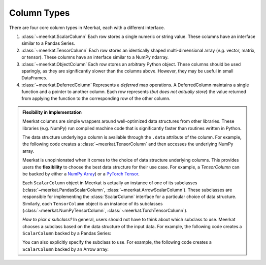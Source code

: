 
Column Types
=========================

There are four core column types in Meerkat, each with a different interface.

1. :class:`~meerkat.ScalarColumn` Each row stores a single numeric or string value. These columns have an interface similar to a Pandas Series. 
2. :class:`~meerkat.TensorColumn` Each row stores an identically shaped multi-dimensional array (*e.g.* vector, matrix, or tensor). These columns have an interface similar to a NumPy ndarray. 
3. :class:`~meerkat.ObjectColumn` Each row stores an arbitrary Python object. These columns should be used sparingly, as they are significantly slower than the columns above. However, they may be useful in small DataFrames. 
4. :class:`~meerkat.DeferredColumn` Represents a *deferred* map operations. A DeferredColumn maintains a single function and a pointer to another column. Each row represents (*but does not actually store*) the value returned from applying the function to the corresponding row of the other column.

.. admonition:: Flexibility in Implementation

    Meerkat columns are simple wrappers around well-optimized data structures from other libraries. These libraries (e.g. NumPy) run compiled machine code that is significantly faster than routines written in Python. 

    The data structure underlying a column is available through the ``.data`` attribute of the column. For example, the following code creates a :class:`~meerkat.TensorColumn` and then accesses the underlying NumPy array.

    .. ipython:: python

        import meerkat as mk;
        col = mk.TensorColumn([0,1,2]);
        col.data


    Meerkat is unopinionated when it comes to the choice of data structure underlying columns. This provides users the **flexibility** to choose the best data structure for their use case.
    For example, a `TensorColumn` can be backed by either a `NumPy Array  <https://numpy.org/doc/stable/reference/generated/numpy.ndarray.html>`_) or a `PyTorch Tensor <https://pytorch.org/docs/stable/tensors.html>`_. 
    
    Each ``ScalarColumn`` object in Meerkat is actually an instance of one of its subclasses (:class:`~meerkat.PandasScalarColumn`, :class:`~meerkat.ArrowScalarColumn`). These subclasses are responsible for implementing the :class:`ScalarColumn` interface for a particular choice of data structure. Similarly, each ``TensorColumn`` object is an instance of its subclasses (:class:`~meerkat.NumPyTensorColumn`, :class:`~meerkat.TorchTensorColumn`). 

    *How to pick a subclass?* In general, users should not have to think about which subclass to use. Meerkat chooses a subclass based on the data structure of the input data. For example, the following code creates a ``ScalarColumn`` backed by a Pandas Series:

    .. ipython:: python

        mk.column([0,1,2])

    You can also explicitly specify the subclass to use. For example, the following code creates a ``ScalarColumn`` backed by an Arrow array:

    .. ipython:: python

        mk.ArrowScalarColumn([0,1,2])


